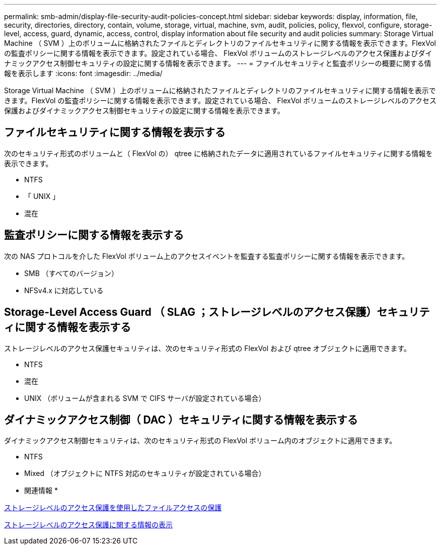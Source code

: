 ---
permalink: smb-admin/display-file-security-audit-policies-concept.html 
sidebar: sidebar 
keywords: display, information, file, security, directories, directory, contain, volume, storage, virtual, machine, svm, audit, policies, policy, flexvol, configure, storage-level, access, guard, dynamic, access, control, display information about file security and audit policies 
summary: Storage Virtual Machine （ SVM ）上のボリュームに格納されたファイルとディレクトリのファイルセキュリティに関する情報を表示できます。FlexVol の監査ポリシーに関する情報を表示できます。設定されている場合、 FlexVol ボリュームのストレージレベルのアクセス保護およびダイナミックアクセス制御セキュリティの設定に関する情報を表示できます。 
---
= ファイルセキュリティと監査ポリシーの概要に関する情報を表示します
:icons: font
:imagesdir: ../media/


[role="lead"]
Storage Virtual Machine （ SVM ）上のボリュームに格納されたファイルとディレクトリのファイルセキュリティに関する情報を表示できます。FlexVol の監査ポリシーに関する情報を表示できます。設定されている場合、 FlexVol ボリュームのストレージレベルのアクセス保護およびダイナミックアクセス制御セキュリティの設定に関する情報を表示できます。



== ファイルセキュリティに関する情報を表示する

次のセキュリティ形式のボリュームと（ FlexVol の） qtree に格納されたデータに適用されているファイルセキュリティに関する情報を表示できます。

* NTFS
* 「 UNIX 」
* 混在




== 監査ポリシーに関する情報を表示する

次の NAS プロトコルを介した FlexVol ボリューム上のアクセスイベントを監査する監査ポリシーに関する情報を表示できます。

* SMB （すべてのバージョン）
* NFSv4.x に対応している




== Storage-Level Access Guard （ SLAG ；ストレージレベルのアクセス保護）セキュリティに関する情報を表示する

ストレージレベルのアクセス保護セキュリティは、次のセキュリティ形式の FlexVol および qtree オブジェクトに適用できます。

* NTFS
* 混在
* UNIX （ボリュームが含まれる SVM で CIFS サーバが設定されている場合）




== ダイナミックアクセス制御（ DAC ）セキュリティに関する情報を表示する

ダイナミックアクセス制御セキュリティは、次のセキュリティ形式の FlexVol ボリューム内のオブジェクトに適用できます。

* NTFS
* Mixed （オブジェクトに NTFS 対応のセキュリティが設定されている場合）


* 関連情報 *

xref:secure-file-access-storage-level-access-guard-concept.adoc[ストレージレベルのアクセス保護を使用したファイルアクセスの保護]

xref:display-storage-level-access-guard-task.adoc[ストレージレベルのアクセス保護に関する情報の表示]
